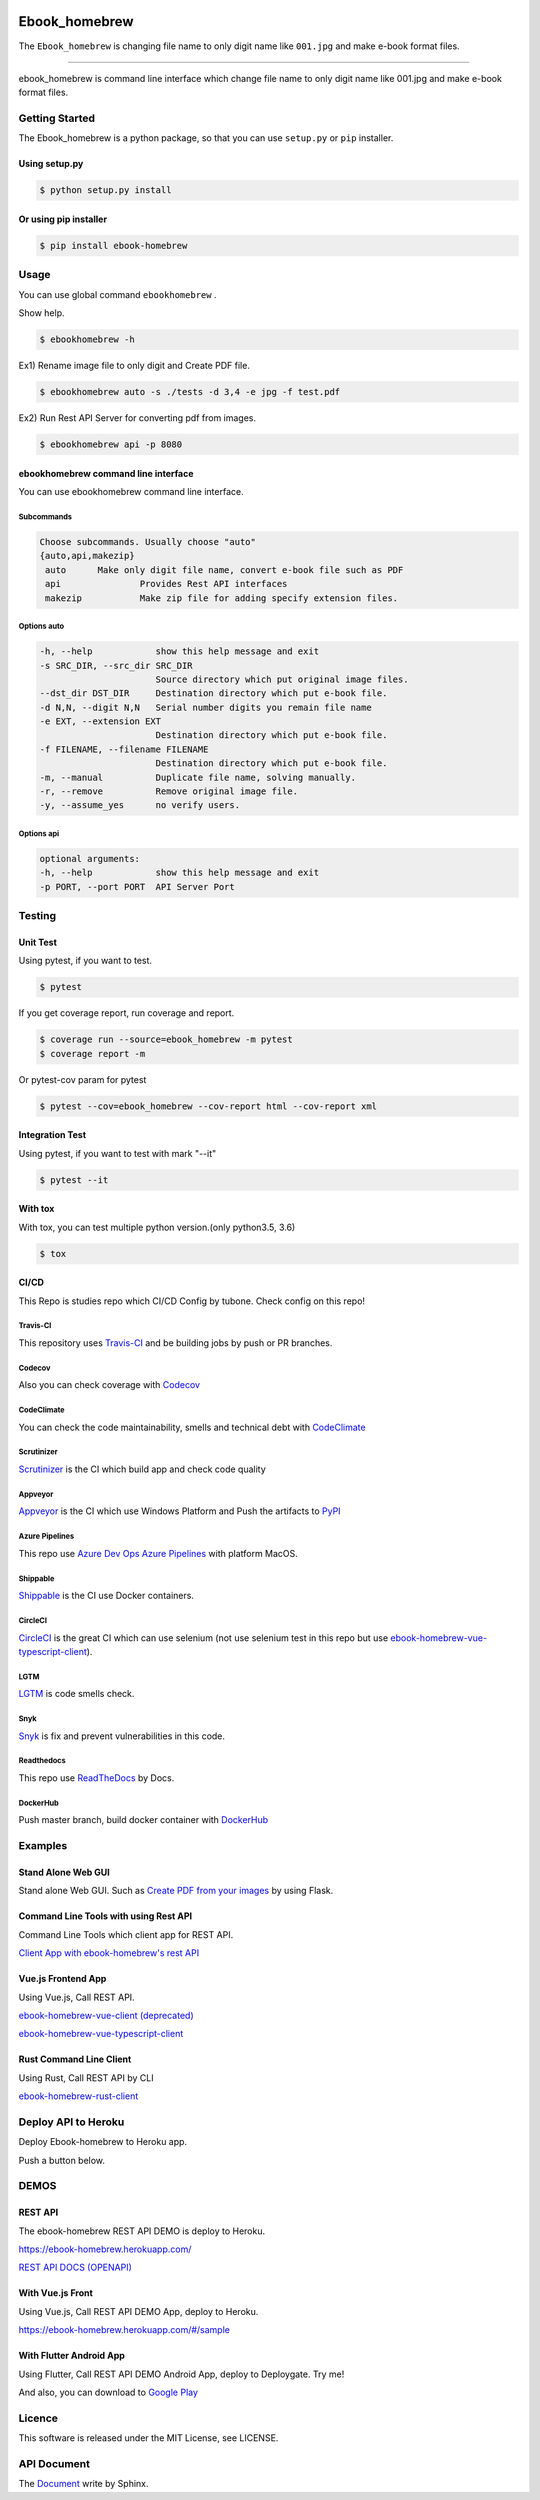 .. image:: https://raw.githubusercontent.com/tubone24/ebook_homebrew/master/doc_src/logo.png
   :target: https://ebook-homebrew.readthedocs.io/en/latest/
   :align: center
   :alt: ebook_homebrew

==============
Ebook_homebrew
==============

The ``Ebook_homebrew`` is changing file name to only digit name like ``001.jpg`` and make e-book format files.

------

.. image:: http://img.shields.io/badge/license-MIT-blue.svg?style=flat
   :target: https://github.com/tubone24/ebook_homebrew/blob/master/LICENSE

.. image:: https://img.shields.io/badge/PRs-welcome-brightgreen.svg?style=flat-square
   :target: http://makeapullrequest.com

.. image:: https://travis-ci.org/tubone24/ebook_homebrew.svg?branch=master
   :target: https://travis-ci.org/tubone24/ebook_homebrew

.. image:: https://codecov.io/gh/tubone24/ebook_homebrew/branch/master/graph/badge.svg
   :target: https://codecov.io/gh/tubone24/ebook_homebrew

.. image:: https://api.codeclimate.com/v1/badges/a3e2d70a87998a18e225/maintainability
   :target: https://codeclimate.com/github/tubone24/ebook_homebrew/maintainability
   :alt: Maintainability

.. image:: https://api.codeclimate.com/v1/badges/a3e2d70a87998a18e225/test_coverage
   :target: https://codeclimate.com/github/tubone24/ebook_homebrew/test_coverage
   :alt: Test Coverage

.. image:: https://img.shields.io/codeclimate/tech-debt/tubone24/ebook_homebrew.svg?style=flat
   :target: https://codeclimate.com/github/tubone24/ebook_homebrew/maintainability

.. image:: https://scrutinizer-ci.com/g/tubone24/ebook_homebrew/badges/quality-score.png?b=master
   :target: https://scrutinizer-ci.com/g/tubone24/ebook_homebrew/?branch=master

.. image:: https://scrutinizer-ci.com/g/tubone24/ebook_homebrew/badges/code-intelligence.svg?b=master
   :target: https://scrutinizer-ci.com/g/tubone24/ebook_homebrew/?branch=master

.. image:: https://ci.appveyor.com/api/projects/status/mx93pu69tqkngjxv?svg=true
   :target: https://ci.appveyor.com/project/tubone24/ebook-homebrew

.. image:: https://img.shields.io/appveyor/tests/tubone24/ebook-homebrew.svg?style=flat
   :target: https://ci.appveyor.com/project/tubone24/ebook-homebrew

.. image:: https://dev.azure.com/meitantei-conan/ebook_homebrew/_apis/build/status/tubone24.ebook_homebrew?branchName=master
   :target: https://dev.azure.com/meitantei-conan/ebook_homebrew/_build?definitionId=1

.. image:: https://img.shields.io/azure-devops/tests/meitantei-conan/ebook_homebrew/1.svg?compact_message&style=flat
   :target: https://dev.azure.com/meitantei-conan/ebook_homebrew/_build?definitionId=1

.. image:: https://api.shippable.com/projects/5c64353c33944406008b4ae8/badge?branch=master
   :target: https://app.shippable.com/github/tubone24/ebook_homebrew/dashboard

.. image:: https://circleci.com/gh/tubone24/ebook_homebrew.svg?style=svg
   :target: https://circleci.com/gh/tubone24/ebook_homebrew

.. image:: https://img.shields.io/lgtm/alerts/g/tubone24/ebook_homebrew.svg?logo=lgtm&logoWidth=18
   :target: https://lgtm.com/projects/g/tubone24/ebook_homebrew/alerts

.. image:: https://img.shields.io/lgtm/grade/python/g/tubone24/ebook_homebrew.svg?logo=lgtm&logoWidth=18
   :target: https://lgtm.com/projects/g/tubone24/ebook_homebrew/context:python

.. image:: https://www.codefactor.io/repository/github/tubone24/ebook_homebrew/badge
   :target: https://www.codefactor.io/repository/github/tubone24/ebook_homebrew
   :alt: CodeFactor

.. image:: https://api.codacy.com/project/badge/Grade/d25ad1bd88f24a0abfb2d801034be820
   :target: https://www.codacy.com/manual/tubone24/ebook_homebrew?utm_source=github.com&amp;utm_medium=referral&amp;utm_content=tubone24/ebook_homebrew&amp;utm_campaign=Badge_Grade

.. image:: https://snyk.io/test/github/tubone24/ebook_homebrew/badge.svg?targetFile=requirements.txt
   :target: https://snyk.io/test/github/tubone24/ebook_homebrew?targetFile=requirements.txt

.. image:: https://readthedocs.org/projects/ebook-homebrew/badge/?version=latest
   :target: https://ebook-homebrew.readthedocs.io/en/latest/?badge=latest
   :alt: Documentation Status

.. image:: https://img.shields.io/badge/code%20style-black-000000.svg
   :target: https://github.com/ambv/black

.. image:: https://img.shields.io/pypi/dm/ebook-homebrew.svg
   :target: https://pypi.org/project/ebook-homebrew/#files

.. image:: https://img.shields.io/pypi/v/ebook-homebrew.svg
   :target: https://pypi.org/project/ebook-homebrew/
   :alt: Latest PyPI version

.. image:: https://img.shields.io/pypi/pyversions/ebook-homebrew.svg
   :target: https://pypi.org/project/ebook-homebrew/

.. image:: https://img.shields.io/pypi/format/ebook-homebrew.svg
   :target: https://pypi.org/project/ebook-homebrew/

.. image:: https://img.shields.io/gitter/room/tubone24/ebook_homebrew.svg
   :target: https://gitter.im/ebook_homebrew/community#

.. image:: https://img.shields.io/badge/Say%20Thanks-!-1EAEDB.svg
   :target: https://saythanks.io/to/tubone24

.. image:: https://beerpay.io/tubone24/ebook_homebrew/badge.svg
   :target: https://beerpay.io/tubone24/ebook_homebrew

.. image:: https://dply.me/yv0jty/button/small
   :target: https://dply.me/yv0jty#install

.. image:: https://img.shields.io/twitter/url/https/ebook-homebrew.herokuapp.com?style=social
   :target: https://twitter.com/intent/tweet?text=LikeThis:&url=https%3A%2F%2Febook-homebrew.herokuapp.com
   :alt: Twitter URL

.. image:: https://dockeri.co/image/tubone24/ebook-homebrew
   :target: https://cloud.docker.com/repository/docker/tubone24/ebook-homebrew
   :alt: dockerhub

.. image:: https://www.herokucdn.com/deploy/button.png
   :target: https://heroku.com/deploy
   :alt: Deploy to Heroku

ebook_homebrew is command line interface which change file name to only digit name like 001.jpg and make e-book format files.

Getting Started
===============

The Ebook_homebrew is a python package, so that you can use ``setup.py`` or ``pip`` installer.

Using setup.py
--------------

.. code-block:: bash

   $ python setup.py install

Or using pip installer
----------------------

.. code-block:: bash

   $ pip install ebook-homebrew

Usage
=====

You can use global command ``ebookhomebrew`` .

Show help.

.. code-block:: bash

   $ ebookhomebrew -h

Ex1) Rename image file to only digit and Create PDF file.

.. code-block:: bash

   $ ebookhomebrew auto -s ./tests -d 3,4 -e jpg -f test.pdf

Ex2) Run Rest API Server for converting pdf from images.

.. code-block:: bash

   $ ebookhomebrew api -p 8080


ebookhomebrew command line interface
------------------------------------

You can use ebookhomebrew command line interface.

Subcommands
^^^^^^^^^^^

.. code-block:: bash

     Choose subcommands. Usually choose "auto"
     {auto,api,makezip}
      auto      Make only digit file name, convert e-book file such as PDF
      api               Provides Rest API interfaces
      makezip           Make zip file for adding specify extension files.

Options auto
^^^^^^^^^^^^

.. code-block:: bash

   -h, --help            show this help message and exit
   -s SRC_DIR, --src_dir SRC_DIR
                         Source directory which put original image files.
   --dst_dir DST_DIR     Destination directory which put e-book file.
   -d N,N, --digit N,N   Serial number digits you remain file name
   -e EXT, --extension EXT
                         Destination directory which put e-book file.
   -f FILENAME, --filename FILENAME
                         Destination directory which put e-book file.
   -m, --manual          Duplicate file name, solving manually.
   -r, --remove          Remove original image file.
   -y, --assume_yes      no verify users.

Options api
^^^^^^^^^^^

.. code-block:: bash

   optional arguments:
   -h, --help            show this help message and exit
   -p PORT, --port PORT  API Server Port


Testing
=======

Unit Test
---------

Using pytest, if you want to test.

.. code-block:: bash

   $ pytest

If you get coverage report, run coverage and report.

.. code-block:: bash

   $ coverage run --source=ebook_homebrew -m pytest
   $ coverage report -m

Or pytest-cov param for pytest

.. code-block:: bash

   $ pytest --cov=ebook_homebrew --cov-report html --cov-report xml

Integration Test
----------------

Using pytest, if you want to test with mark "--it"

.. code-block:: bash

   $ pytest --it

With tox
--------

With tox, you can test multiple python version.(only python3.5, 3.6)

.. code-block:: bash

   $ tox

CI/CD
-----

This Repo is studies repo which CI/CD Config by tubone.
Check config on this repo!

Travis-CI
^^^^^^^^^

This repository uses `Travis-CI <https://travis-ci.org/tubone24/ebook_homebrew/>`_ and be building jobs by push or PR branches.

Codecov
^^^^^^^

Also you can check coverage with `Codecov <https://codecov.io/gh/tubone24/ebook_homebrew>`_

CodeClimate
^^^^^^^^^^^

You can check the code maintainability, smells and technical debt with `CodeClimate <https://codeclimate.com/github/tubone24/ebook_homebrew>`_

Scrutinizer
^^^^^^^^^^^

`Scrutinizer <https://scrutinizer-ci.com/g/tubone24/ebook_homebrew/?branch=master>`_ is the CI which build app and check code quality

Appveyor
^^^^^^^^

`Appveyor <https://ci.appveyor.com/project/tubone24/ebook-homebrew>`_ is the CI which use Windows Platform and Push the artifacts to `PyPI <https://pypi.org/project/ebook-homebrew/>`_

Azure Pipelines
^^^^^^^^^^^^^^^

This repo use `Azure Dev Ops Azure Pipelines <https://dev.azure.com/meitantei-conan/ebook_homebrew/_build?definitionId=1>`_ with platform MacOS.

Shippable
^^^^^^^^^

`Shippable <https://app.shippable.com/github/tubone24/ebook_homebrew/dashboard>`_ is the CI use Docker containers.

CircleCI
^^^^^^^^

`CircleCI <https://circleci.com/gh/tubone24/ebook_homebrew>`_ is the great CI which can use selenium (not use selenium test in this repo but use `ebook-homebrew-vue-typescript-client <https://github.com/tubone24/ebook-homebrew-vue-typescript-client>`_).

LGTM
^^^^

`LGTM <https://lgtm.com/projects/g/tubone24/ebook_homebrew/alerts>`_ is code smells check.

Snyk
^^^^

`Snyk <https://snyk.io/test/github/tubone24/ebook_homebrew?targetFile=requirements.txt>`_ is fix and prevent vulnerabilities in this code.

Readthedocs
^^^^^^^^^^^

This repo use `ReadTheDocs <https://ebook-homebrew.readthedocs.io/en/latest/?badge=latest>`_ by Docs.

DockerHub
^^^^^^^^^

Push master branch, build docker container with `DockerHub <https://cloud.docker.com/u/tubone24/repository/docker/tubone24/ebook-homebrew>`_

Examples
========

Stand Alone Web GUI
-------------------

Stand alone Web GUI. Such as `Create PDF from your images <examples/web_gui/>`_ by using Flask.

Command Line Tools with using Rest API
--------------------------------------

Command Line Tools which client app for REST API.

`Client App with ebook-homebrew's rest API <https://github.com/tubone24/ebook_homebrew/tree/master/examples/use_rest_api>`_

Vue.js Frontend App
-------------------

Using Vue.js, Call REST API.

`ebook-homebrew-vue-client (deprecated) <https://github.com/tubone24/ebook-homebrew-vue-client>`_

`ebook-homebrew-vue-typescript-client  <https://github.com/tubone24/ebook-homebrew-vue-typescript-client>`_

Rust Command Line Client
------------------------

Using Rust, Call REST API by CLI

`ebook-homebrew-rust-client <https://github.com/tubone24/ebook-homebrew-rust-client>`_

Deploy API to Heroku
====================

Deploy Ebook-homebrew to Heroku app.

Push a button below.

.. image:: https://www.herokucdn.com/deploy/button.png
   :target: https://heroku.com/deploy
   :alt: Deploy to Heroku

DEMOS
=====

REST API
--------

The ebook-homebrew REST API DEMO is deploy to Heroku.

`https://ebook-homebrew.herokuapp.com/ <https://ebook-homebrew.herokuapp.com/>`_

`REST API DOCS (OPENAPI) <https://ebook-homebrew.herokuapp.com/docs>`_

With Vue.js Front
-----------------

Using Vue.js, Call REST API DEMO App, deploy to Heroku.

`https://ebook-homebrew.herokuapp.com/#/sample <https://ebook-homebrew.herokuapp.com/#/sample>`_

With Flutter Android App
------------------------

Using Flutter, Call REST API DEMO Android App, deploy to Deploygate. Try me!

.. image:: https://dply.me/yv0jty/button/large
   :target: https://dply.me/yv0jty#install
   :alt: Try it on your device via DeployGate

And also, you can download to `Google Play <https://play.google.com/store/apps/details?id=com.tubone.ebook_homebrew_flutter>`_

Licence
=======

This software is released under the MIT License, see LICENSE.

API Document
============

The `Document <https://ebook-homebrew.readthedocs.io/en/latest/>`_ write by Sphinx.
